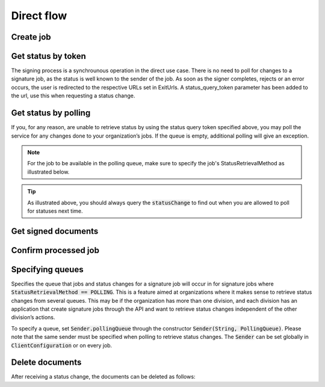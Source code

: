 Direct flow
****************************

Create job
###########


..  tabs::

    ..  code-tab:: c#

        ClientConfiguration clientConfiguration = null; //As initialized earlier
        var directClient = new DirectClient(clientConfiguration);

        var documentToSign = new Document(
            "Subject of Message",
            "This is the content",
            FileType.Pdf,
            @"C:\Path\ToDocument\File.pdf");

        var exitUrls = new ExitUrls(
            new Uri("http://redirectUrl.no/onCompletion"),
            new Uri("http://redirectUrl.no/onCancellation"),
            new Uri("http://redirectUrl.no/onError")
            );

        var signers = new List<Signer>
        {
            new Signer(new PersonalIdentificationNumber("12345678910")),
            new Signer(new PersonalIdentificationNumber("10987654321"))
        };

        var job = new Job(documentToSign, signers, "SendersReferenceToSignatureJob", exitUrls);

        var directJobResponse = await directClient.Create(job);

    ..  code-tab:: java

        ClientConfiguration clientConfiguration = null; // As initialized earlier
        DirectClient client = new DirectClient(clientConfiguration);

        byte[] documentBytes = null; // Loaded document bytes
        DirectDocument document = DirectDocument.builder("Subject", "document.pdf", documentBytes).build();

        ExitUrls exitUrls = ExitUrls.of(
            "http://sender.org/onCompletion",
            "http://sender.org/onRejection",
            "http://sender.org/onError"
        );

        DirectSigner signer = DirectSigner.withPersonalIdentificationNumber("12345678910").build();
        DirectJob directJob = DirectJob.builder(document, exitUrls, signer).build();

        DirectJobResponse directJobResponse = client.create(directJob);


Get status by token
####################

The signing process is a synchrounous operation in the direct use case. There is no need to poll for changes to a signature job, as the status is well known to the sender of the job. As soon as the signer completes, rejects or an error occurs, the user is redirected to the respective URLs set in ExitUrls. A status_query_token parameter has been added to the url, use this when requesting a status change.

..  tabs::

    ..  code-tab:: c#

        hei

    ..  code-tab:: java

        DirectClient client = null; // As initialized earlier
        DirectJobResponse directJobResponse = null; // As returned when creating signature job

        String statusQueryToken = "0A3BQ54C…";

        DirectJobStatusResponse directJobStatusResponse = client
            .getStatus(StatusReference.of(directJobResponse)
            .withStatusQueryToken(statusQueryToken)
        );

Get status by polling
######################

If you, for any reason, are unable to retrieve status by using the status query token specified above, you may poll the service for any changes done to your organization’s jobs. If the queue is empty, additional polling will give an exception.

..  NOTE::
    For the job to be available in the polling queue, make sure to specify the job's StatusRetrievalMethod as illustrated below.

..  tabs::

    ..  code-tab:: c#

        hei

    ..  code-tab:: java

        DirectClient client = null; // As initialized earlier

        DirectJob directJob = DirectJob.builder(document, exitUrls, signer)
                .retrieveStatusBy(StatusRetrievalMethod.POLLING)
                .build();

        client.create(directJob);

        DirectJobStatusResponse statusChange = client.getStatusChange();

        if (statusChange.is(DirectJobStatus.NO_CHANGES)) {
            // Queue is empty. Must wait before polling again
            Instant nextPermittedPollTime = statusChange.getNextPermittedPollTime();
        } else {
            // Received status update, act according to status
            DirectJobStatus status = statusChange.getStatus();
            Instant nextPermittedPollTime = statusChange.getNextPermittedPollTime();
        }

        client.confirm(statusChange);

..  TIP::
    As illustrated above, you should always query the :code:`statusChange` to find out when you are allowed to poll for statuses next time.

Get signed documents
#####################

..  tabs::

    ..  code-tab:: c#

        hei

    ..  code-tab:: java

        DirectClient client = null; // As initialized earlier
        DirectJobStatusResponse directJobStatusResponse = null; // As returned when getting job status

        if (directJobStatusResponse.isPAdESAvailable()) {
            InputStream pAdESStream = client.getPAdES(directJobStatusResponse.getpAdESUrl());
        }

        for (Signature signature : directJobStatusResponse.getSignatures()) {
            if (signature.is(SignerStatus.SIGNED)) {
                InputStream xAdESStream = client.getXAdES(signature.getxAdESUrl());
            }
        }

Confirm processed job
######################

..  tabs::

    ..  code-tab:: c#

        hei

    ..  code-tab:: java

        DirectClient client = null; // As initialized earlier
        DirectJobStatusResponse directJobStatusResponse = null; // As returned when getting job status

        client.confirm(directJobStatusResponse);

Specifying queues
##################

Specifies the queue that jobs and status changes for a signature job will occur in for signature jobs where :code:`StatusRetrievalMethod == POLLING`. This is a feature aimed at organizations where it makes sense to retrieve status changes from several queues. This may be if the organization has more than one division, and each division has an application that create signature jobs through the API and want to retrieve status changes independent of the other division’s actions.

To specify a queue, set :code:`Sender.pollingQueue` through the constructor :code:`Sender(String, PollingQueue)`. Please note that the same sender must be specified when polling to retrieve status changes. The :code:`Sender` can be set globally in :code:`ClientConfiguration` or on every job.

..  tabs::

    ..  code-tab:: c#

        hei

    ..  code-tab:: java

        DirectClient client = null; // As initialized earlier
        Sender sender = new Sender("000000000", PollingQueue.of("CustomPollingQueue"));

        DirectJob directJob = DirectJob.builder(document, exitUrls, signer)
              .retrieveStatusBy(StatusRetrievalMethod.POLLING).withSender(sender)
              .build();

        client.create(directJob);

        DirectJobStatusResponse statusChange = client.getStatusChange(sender);

        if (statusChange.is(DirectJobStatus.NO_CHANGES)) {
          // Queue is empty. Must wait before polling again
        } else {
          // Recieved status update, act according to status
          DirectJobStatus status = statusChange.getStatus();
        }

        client.confirm(statusChange);

Delete documents
#################

After receiving a status change, the documents can be deleted as follows:

..  tabs::

    ..  code-tab:: c#

        hei

    ..  code-tab:: java

        DirectClient client = null; // As initialized earlier
        DirectJobStatusResponse directJobStatusResponse = null; // As returned when getting job status

        client.deleteDocuments(directJobStatusResponse.getDeleteDocumentsUrl());
